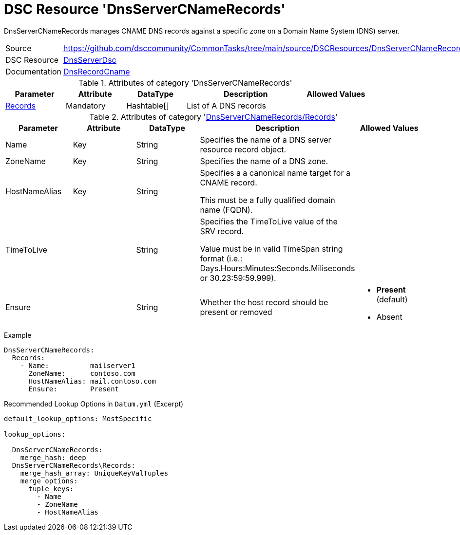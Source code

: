 // CommonTasks YAML Reference: DnsServerCNameRecords
// =================================================

:YmlCategory: DnsServerCNameRecords

:abstract:  {YmlCategory} manages CNAME DNS records against a specific zone on a Domain Name System (DNS) server.

[#dscyml_dnsservercnamerecords]
= DSC Resource '{YmlCategory}'


[[dscyml_dnsservercnamerecords_abstract, {abstract}]]
{abstract}


[cols="1,3a" options="autowidth" caption=]
|===
| Source         | https://github.com/dsccommunity/CommonTasks/tree/main/source/DSCResources/DnsServerCNameRecords
| DSC Resource   | https://github.com/dsccommunity/DnsServerDsc[DnsServerDsc]
| Documentation  | https://github.com/dsccommunity/DnsServerDsc/wiki/DnsRecordCName[DnsRecordCname]
|===


.Attributes of category '{YmlCategory}'
[cols="1,1,1,2a,1a" options="header"]
|===
| Parameter
| Attribute
| DataType
| Description
| Allowed Values

| [[dscyml_dnsservercnamerecords_records, {YmlCategory}/Records]]<<dscyml_dnsservercnamerecords_records_details, Records>>
| Mandatory
| Hashtable[]
| List of A DNS records
|

|===


[[dscyml_dnsservercnamerecords_records_details]]
.Attributes of category '<<dscyml_dnsservercnamerecords_records>>'
[cols="1,1,1,2a,1a" options="header"]
|===
| Parameter
| Attribute
| DataType
| Description
| Allowed Values

| Name
| Key
| String
| Specifies the name of a DNS server resource record object.
|

| ZoneName
| Key
| String
| Specifies the name of a DNS zone.
|

| HostNameAlias
| Key
| String
| Specifies a a canonical name target for a CNAME record.

This must be a fully qualified domain name (FQDN).
|

| TimeToLive
|
| String
| Specifies the TimeToLive value of the SRV record.

Value must be in valid TimeSpan string format (i.e.: Days.Hours:Minutes:Seconds.Miliseconds or 30.23:59:59.999).
|

| Ensure
|
| String
| Whether the host record should be present or removed
| - *Present* (default)
  - Absent

|===


.Example
[source, yaml]
----
DnsServerCNameRecords:
  Records:
    - Name:          mailserver1
      ZoneName:      contoso.com
      HostNameAlias: mail.contoso.com
      Ensure:        Present

----


.Recommended Lookup Options in `Datum.yml` (Excerpt)
[source, yaml]
----
default_lookup_options: MostSpecific

lookup_options:

  DnsServerCNameRecords:
    merge_hash: deep
  DnsServerCNameRecords\Records:
    merge_hash_array: UniqueKeyValTuples
    merge_options:
      tuple_keys:
        - Name
        - ZoneName
        - HostNameAlias
----